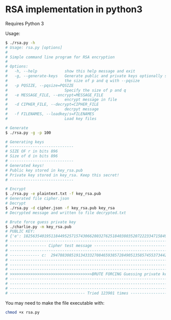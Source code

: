 * RSA implementation in python3

Requires Python 3

Usage:

#+begin_src bash
$ ./rsa.py -h
# Usage: rsa.py [options]
# 
# Simple command line program for RSA encryption
# 
# Options:
#   -h, --help            show this help message and exit
#   -g, --generate-keys   Generate public and private keys optionally specify
#                         the size of p and q with --pqsize
#   -p PQSIZE, --pqsize=PQSIZE
#                         Specify the size of p and q
#   -e MESSAGE_FILE, --encrypt=MESSAGE_FILE
#                         encrypt message in file
#   -d CIPHER_FILE, --decrypt=CIPHER_FILE
#                         decrpyt message
#   -f FILENAMES, --loadkey/s=FILENAMES
#                         Load key files

# Generate
$ ./rsa.py -g -p 100

# Generating keys
# ----------------------------
# SIZE OF r in bits 896
# Size of d in bits 896
# ----------------------------
# Generated keys!
# Public key stored in key_rsa.pub
# Private key stored in key_rsa. Keep this secret!
# ----------------------------

# Encrypt
$ ./rsa.py -e plaintext.txt -f key_rsa.pub
# Generated file cipher.json
# Decrypt
$ ./rsa.py -d cipher.json -f key_rsa.pub key_rsa
# Decrypted message and written to file decrypted.txt

# Brute force guess private key
$ ./charlie.py -m key_rsa.pub
# PUBLIC KEY:
# {'e': 182563540195118449525715743066280327625184038035207222334715849889969642101507533546585753619751408730068734428211954001562239467439789039831639637057040548198771509522118711936150347935694740292498929420726697834713736136428873, 'n': 2195119608721297415877037512242786464996825673990629768938344627911919103837080326171652428087249155060316396079847604482382995126555569316266740618979906382149564614431429621323031661908407730211089857950683432215713792861235009}
# --------------------------------------------------------------------------------------------
# ---------------- Cipher test message -------------------------------------------------------
# --------------------------------------------------------------------------------------------
# ------------- c:  294788308519134333270846593857284905135857455373442198583783289201022407895389074903207314020181398353083306296977860538575798552853569209416163905920722974371423187378361919750018121989000251222185828499048068211842254020894903
# --------------------------------------------------------------------------------------------
# --------------------------------------------------------------------------------------------
# --------------------------------------------------------------------------------------------
# >>>>>>>>>>>>>>>>>>>>>>>>>>>>>>>>>>>>BRUTE FORCING Guessing private key>>>>>>>>>>>>>>>>>>>>>>
# --------------------------------------------------------------------------------------------
# --------------------------------------------------------------------------------------------
# --------------------------------------------------------------------------------------------
# --------------------------------- Tried 123901 times ---------------------------------------
#+end_src

You may need to make the file executable with:
 
#+begin_src bash
chmod +x rsa.py
#+end_src
